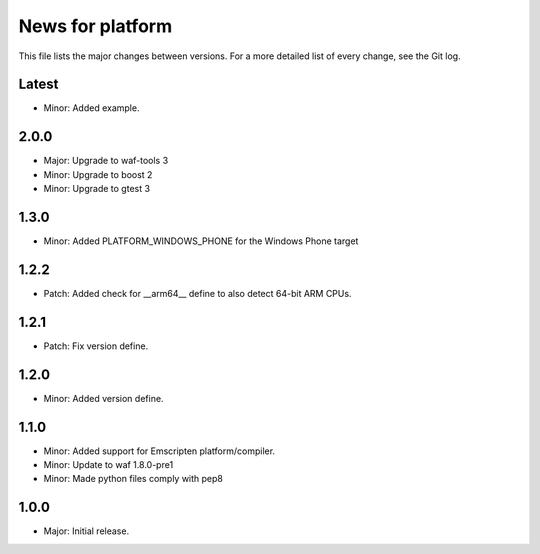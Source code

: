 News for platform
=================

This file lists the major changes between versions. For a more detailed list of
every change, see the Git log.

Latest
------
* Minor: Added example.

2.0.0
-----
* Major: Upgrade to waf-tools 3
* Minor: Upgrade to boost 2
* Minor: Upgrade to gtest 3

1.3.0
-----
* Minor: Added PLATFORM_WINDOWS_PHONE for the Windows Phone target

1.2.2
-----
* Patch: Added check for __arm64__ define to also detect 64-bit ARM CPUs.

1.2.1
-----
* Patch: Fix version define.

1.2.0
-----
* Minor: Added version define.

1.1.0
-----
* Minor: Added support for Emscripten platform/compiler.
* Minor: Update to waf 1.8.0-pre1
* Minor: Made python files comply with pep8

1.0.0
-----
* Major: Initial release.
